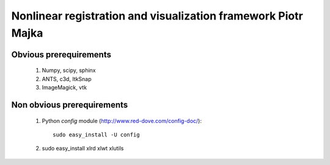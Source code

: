 .. -*- rest -*-
.. vim:syntax=rest


========================================
Nonlinear registration and visualization framework Piotr Majka
========================================


Obvious prerequirements
=====================================

  1. Numpy, scipy, sphinx
  2. ANTS, c3d, ItkSnap
  3. ImageMagick, vtk

Non obvious prerequirements
=====================================

  1. Python `config` module (http://www.red-dove.com/config-doc/)::

       sudo easy_install -U config

  2. sudo easy_install xlrd xlwt xlutils
